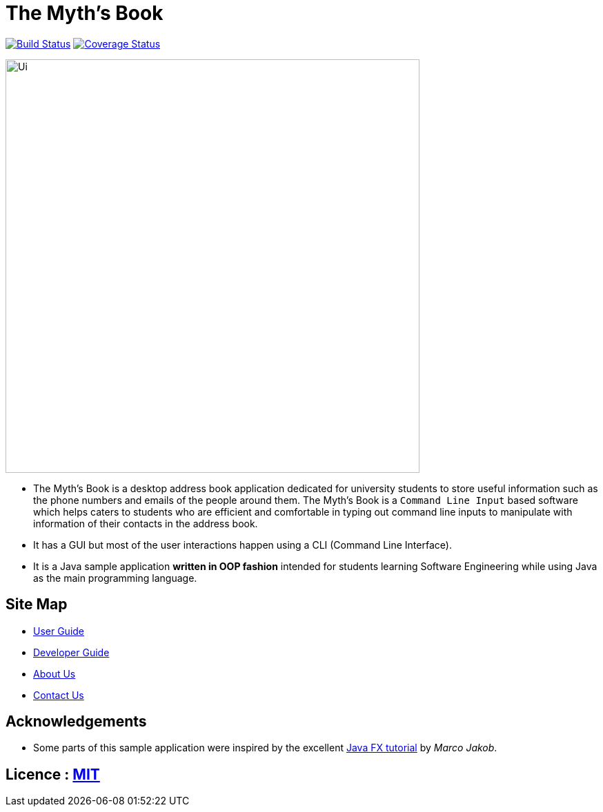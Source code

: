 = The Myth's Book
ifdef::env-github,env-browser[:relfileprefix: docs/]
ifdef::env-github,env-browser[:outfilesuffix: .adoc]

https://travis-ci.org/CS2103AUG2017-T15-B3/main[image:https://travis-ci.org/CS2103AUG2017-T15-B3/main.svg?branch=master[Build Status]]
https://coveralls.io/github/CS2103AUG2017-T15-B3/main[image:https://coveralls.io/repos/github/CS2103AUG2017-T15-B3/main/badge.svg[Coverage Status]]

ifdef::env-github[]
image::docs/images/Ui.png[width="600"]
endif::[]

ifndef::env-github[]
image::images/Ui.png[width="600"]
endif::[]

* The Myth's Book is a desktop address book application dedicated for university students to store useful information such
 as the phone numbers and emails of the people around them. The Myth's Book is a `Command Line Input` based
 software which helps caters to students who are efficient and comfortable in typing out command line inputs to
 manipulate with information of their contacts in the address book.
* It has a GUI but most of the user interactions happen using a CLI (Command Line Interface).
* It is a Java sample application *written in OOP fashion* intended for students learning Software Engineering while using Java as the main programming language.

== Site Map

* <<UserGuide#, User Guide>>
* <<DeveloperGuide#, Developer Guide>>
* <<AboutUs#, About Us>>
* <<ContactUs#, Contact Us>>

== Acknowledgements

* Some parts of this sample application were inspired by the excellent http://code.makery.ch/library/javafx-8-tutorial/[Java FX tutorial] by
_Marco Jakob_.

== Licence : link:LICENSE[MIT]
